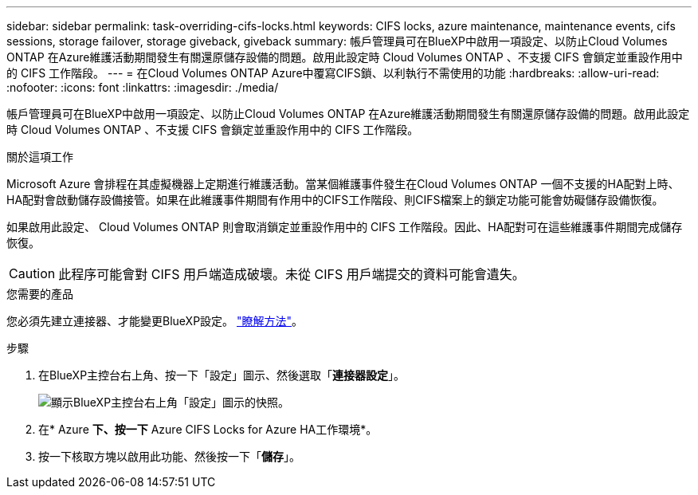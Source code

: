 ---
sidebar: sidebar 
permalink: task-overriding-cifs-locks.html 
keywords: CIFS locks, azure maintenance, maintenance events, cifs sessions, storage failover, storage giveback, giveback 
summary: 帳戶管理員可在BlueXP中啟用一項設定、以防止Cloud Volumes ONTAP 在Azure維護活動期間發生有關還原儲存設備的問題。啟用此設定時 Cloud Volumes ONTAP 、不支援 CIFS 會鎖定並重設作用中的 CIFS 工作階段。 
---
= 在Cloud Volumes ONTAP Azure中覆寫CIFS鎖、以利執行不需使用的功能
:hardbreaks:
:allow-uri-read: 
:nofooter: 
:icons: font
:linkattrs: 
:imagesdir: ./media/


[role="lead"]
帳戶管理員可在BlueXP中啟用一項設定、以防止Cloud Volumes ONTAP 在Azure維護活動期間發生有關還原儲存設備的問題。啟用此設定時 Cloud Volumes ONTAP 、不支援 CIFS 會鎖定並重設作用中的 CIFS 工作階段。

.關於這項工作
Microsoft Azure 會排程在其虛擬機器上定期進行維護活動。當某個維護事件發生在Cloud Volumes ONTAP 一個不支援的HA配對上時、HA配對會啟動儲存設備接管。如果在此維護事件期間有作用中的CIFS工作階段、則CIFS檔案上的鎖定功能可能會妨礙儲存設備恢復。

如果啟用此設定、 Cloud Volumes ONTAP 則會取消鎖定並重設作用中的 CIFS 工作階段。因此、HA配對可在這些維護事件期間完成儲存恢復。


CAUTION: 此程序可能會對 CIFS 用戶端造成破壞。未從 CIFS 用戶端提交的資料可能會遺失。

.您需要的產品
您必須先建立連接器、才能變更BlueXP設定。 https://docs.netapp.com/us-en/cloud-manager-setup-admin/concept-connectors.html#how-to-create-a-connector["瞭解方法"^]。

.步驟
. 在BlueXP主控台右上角、按一下「設定」圖示、然後選取「*連接器設定*」。
+
image:screenshot_settings_icon.png["顯示BlueXP主控台右上角「設定」圖示的快照。"]

. 在* Azure *下、按一下* Azure CIFS Locks for Azure HA工作環境*。
. 按一下核取方塊以啟用此功能、然後按一下「*儲存*」。

